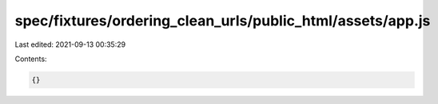 spec/fixtures/ordering_clean_urls/public_html/assets/app.js
===========================================================

Last edited: 2021-09-13 00:35:29

Contents:

.. code-block:: js

    {}


